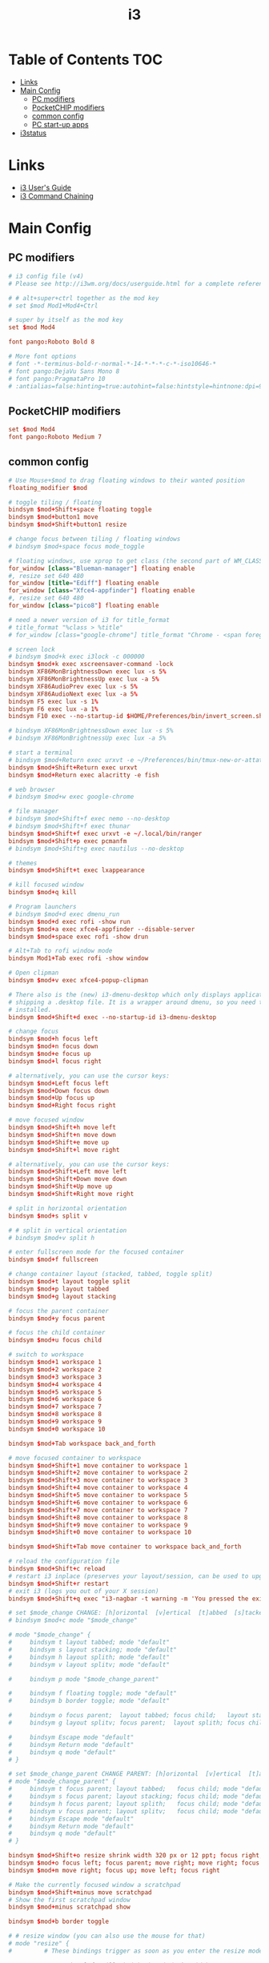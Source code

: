 #+TITLE: i3
#+STARTUP: content
#+PROPERTY: header-args :mkdirp yes

* Table of Contents                                                     :TOC:
 - [[#links][Links]]
 - [[#main-config][Main Config]]
   - [[#pc-modifiers][PC modifiers]]
   - [[#pocketchip-modifiers][PocketCHIP modifiers]]
   - [[#common-config][common config]]
   - [[#pc-start-up-apps][PC start-up apps]]
 - [[#i3status][i3status]]

* Links

 - [[http://i3wm.org/docs/userguide.html][i3 User's Guide]]
 - [[http://i3wm.org/docs/userguide.html#command_chaining][i3 Command Chaining]]

* Main Config

** PC modifiers

  #+BEGIN_SRC conf :tangle (if (not (string-match "chip" (shell-command-to-string "uname -a"))) "~/.i3/config" "no")
    # i3 config file (v4)
    # Please see http://i3wm.org/docs/userguide.html for a complete reference!

    # # alt+super+ctrl together as the mod key
    # set $mod Mod1+Mod4+Ctrl

    # super by itself as the mod key
    set $mod Mod4

    font pango:Roboto Bold 8

    # More font options
    # font -*-terminus-bold-r-normal-*-14-*-*-*-c-*-iso10646-*
    # font pango:DejaVu Sans Mono 8
    # font pango:PragmataPro 10
    # :antialias=false:hinting=true:autohint=false:hintstyle=hintnone:dpi=96
  #+END_SRC

** PocketCHIP modifiers

  #+BEGIN_SRC conf :tangle (if (string-match "chip" (shell-command-to-string "uname -a")) "~/.i3/config" "no")
    set $mod Mod4
    font pango:Roboto Medium 7
  #+END_SRC

** common config

  #+BEGIN_SRC conf :tangle ~/.i3/config
    # Use Mouse+$mod to drag floating windows to their wanted position
    floating_modifier $mod

    # toggle tiling / floating
    bindsym $mod+Shift+space floating toggle
    bindsym $mod+button1 move
    bindsym $mod+Shift+button1 resize

    # change focus between tiling / floating windows
    # bindsym $mod+space focus mode_toggle

    # floating windows, use xprop to get class (the second part of WM_CLASS) or use title=
    for_window [class="Blueman-manager"] floating enable
    #, resize set 640 480
    for_window [title="Ediff"] floating enable
    for_window [class="Xfce4-appfinder"] floating enable
    #, resize set 640 480
    for_window [class="pico8"] floating enable

    # need a newer version of i3 for title_format
    # title_format "%class > %title"
    # for_window [class="google-chrome"] title_format "Chrome - <span foreground='red'>%title</span>"

    # screen lock
    # bindsym $mod+k exec i3lock -c 000000
    bindsym $mod+k exec xscreensaver-command -lock
    bindsym XF86MonBrightnessDown exec lux -s 5%
    bindsym XF86MonBrightnessUp exec lux -a 5%
    bindsym XF86AudioPrev exec lux -s 5%
    bindsym XF86AudioNext exec lux -a 5%
    bindsym F5 exec lux -s 1%
    bindsym F6 exec lux -a 1%
    bindsym F10 exec --no-startup-id $HOME/Preferences/bin/invert_screen.sh

    # bindsym XF86MonBrightnessDown exec lux -s 5%
    # bindsym XF86MonBrightnessUp exec lux -a 5%

    # start a terminal
    # bindsym $mod+Return exec urxvt -e ~/Preferences/bin/tmux-new-or-attatch.sh
    bindsym $mod+Shift+Return exec urxvt
    bindsym $mod+Return exec alacritty -e fish

    # web browser
    # bindsym $mod+w exec google-chrome

    # file manager
    # bindsym $mod+Shift+f exec nemo --no-desktop
    # bindsym $mod+Shift+f exec thunar
    bindsym $mod+Shift+f exec urxvt -e ~/.local/bin/ranger
    bindsym $mod+Shift+p exec pcmanfm
    # bindsym $mod+Shift+g exec nautilus --no-desktop

    # themes
    bindsym $mod+Shift+t exec lxappearance

    # kill focused window
    bindsym $mod+q kill

    # Program launchers
    # bindsym $mod+d exec dmenu_run
    bindsym $mod+d exec rofi -show run
    bindsym $mod+a exec xfce4-appfinder --disable-server
    bindsym $mod+space exec rofi -show drun

    # Alt+Tab to rofi window mode
    bindsym Mod1+Tab exec rofi -show window

    # Open clipman
    bindsym $mod+v exec xfce4-popup-clipman

    # There also is the (new) i3-dmenu-desktop which only displays applications
    # shipping a .desktop file. It is a wrapper around dmenu, so you need that
    # installed.
    bindsym $mod+Shift+d exec --no-startup-id i3-dmenu-desktop

    # change focus
    bindsym $mod+h focus left
    bindsym $mod+n focus down
    bindsym $mod+e focus up
    bindsym $mod+l focus right

    # alternatively, you can use the cursor keys:
    bindsym $mod+Left focus left
    bindsym $mod+Down focus down
    bindsym $mod+Up focus up
    bindsym $mod+Right focus right

    # move focused window
    bindsym $mod+Shift+h move left
    bindsym $mod+Shift+n move down
    bindsym $mod+Shift+e move up
    bindsym $mod+Shift+l move right

    # alternatively, you can use the cursor keys:
    bindsym $mod+Shift+Left move left
    bindsym $mod+Shift+Down move down
    bindsym $mod+Shift+Up move up
    bindsym $mod+Shift+Right move right

    # split in horizontal orientation
    bindsym $mod+s split v

    # # split in vertical orientation
    # bindsym $mod+v split h

    # enter fullscreen mode for the focused container
    bindsym $mod+f fullscreen

    # change container layout (stacked, tabbed, toggle split)
    bindsym $mod+t layout toggle split
    bindsym $mod+p layout tabbed
    bindsym $mod+g layout stacking

    # focus the parent container
    bindsym $mod+y focus parent

    # focus the child container
    bindsym $mod+u focus child

    # switch to workspace
    bindsym $mod+1 workspace 1
    bindsym $mod+2 workspace 2
    bindsym $mod+3 workspace 3
    bindsym $mod+4 workspace 4
    bindsym $mod+5 workspace 5
    bindsym $mod+6 workspace 6
    bindsym $mod+7 workspace 7
    bindsym $mod+8 workspace 8
    bindsym $mod+9 workspace 9
    bindsym $mod+0 workspace 10

    bindsym $mod+Tab workspace back_and_forth

    # move focused container to workspace
    bindsym $mod+Shift+1 move container to workspace 1
    bindsym $mod+Shift+2 move container to workspace 2
    bindsym $mod+Shift+3 move container to workspace 3
    bindsym $mod+Shift+4 move container to workspace 4
    bindsym $mod+Shift+5 move container to workspace 5
    bindsym $mod+Shift+6 move container to workspace 6
    bindsym $mod+Shift+7 move container to workspace 7
    bindsym $mod+Shift+8 move container to workspace 8
    bindsym $mod+Shift+9 move container to workspace 9
    bindsym $mod+Shift+0 move container to workspace 10

    bindsym $mod+Shift+Tab move container to workspace back_and_forth

    # reload the configuration file
    bindsym $mod+Shift+c reload
    # restart i3 inplace (preserves your layout/session, can be used to upgrade i3)
    bindsym $mod+Shift+r restart
    # exit i3 (logs you out of your X session)
    bindsym $mod+Shift+q exec "i3-nagbar -t warning -m 'You pressed the exit shortcut. Do you really want to exit i3? This will end your X session.' -b 'Yes, exit i3' 'i3-msg exit'"

    # set $mode_change CHANGE: [h]orizontal  [v]ertical  [t]abbed  [s]tacked  [p]arent  [f]loat  [b]order  [g]rid  [o]nly
    # bindsym $mod+c mode "$mode_change"

    # mode "$mode_change" {
    #     bindsym t layout tabbed; mode "default"
    #     bindsym s layout stacking; mode "default"
    #     bindsym h layout splith; mode "default"
    #     bindsym v layout splitv; mode "default"

    #     bindsym p mode "$mode_change_parent"

    #     bindsym f floating toggle; mode "default"
    #     bindsym b border toggle; mode "default"

    #     bindsym o focus parent;  layout tabbed; focus child;   layout stacking; mode "default"
    #     bindsym g layout splitv; focus parent;  layout splith; focus child;     mode "default"

    #     bindsym Escape mode "default"
    #     bindsym Return mode "default"
    #     bindsym q mode "default"
    # }

    # set $mode_change_parent CHANGE PARENT: [h]orizontal  [v]ertical  [t]abbed  [s]tacked
    # mode "$mode_change_parent" {
    #     bindsym t focus parent; layout tabbed;   focus child; mode "default"
    #     bindsym s focus parent; layout stacking; focus child; mode "default"
    #     bindsym h focus parent; layout splith;   focus child; mode "default"
    #     bindsym v focus parent; layout splitv;   focus child; mode "default"
    #     bindsym Escape mode "default"
    #     bindsym Return mode "default"
    #     bindsym q mode "default"
    # }

    bindsym $mod+Shift+o resize shrink width 320 px or 12 ppt; focus right; resize grow width 320 px or 12 ppt; move right
    bindsym $mod+o focus left; focus parent; move right; move right; focus child; resize grow width 320 px or 12 ppt
    bindsym $mod+m move right; focus up; move left; focus right

    # Make the currently focused window a scratchpad
    bindsym $mod+Shift+minus move scratchpad
    # Show the first scratchpad window
    bindsym $mod+minus scratchpad show

    bindsym $mod+b border toggle

    # # resize window (you can also use the mouse for that)
    # mode "resize" {
    #         # These bindings trigger as soon as you enter the resize mode

    #         # Pressing left will shrink the window’s width.
    #         # Pressing right will grow the window’s width.
    #         # Pressing up will shrink the window’s height.
    #         # Pressing down will grow the window’s height.
    #         bindsym h resize shrink width 5 px or 5 ppt
    #         bindsym n resize grow height 5 px or 5 ppt
    #         bindsym e resize shrink height 5 px or 5 ppt
    #         bindsym l resize grow width 5 px or 5 ppt

    #         # same bindings, but for the arrow keys
    #         bindsym Left resize shrink width 5 px or 5 ppt
    #         bindsym Down resize grow height 5 px or 5 ppt
    #         bindsym Up resize shrink height 5 px or 5 ppt
    #         bindsym Right resize grow width 5 px or 5 ppt

    #         # back to normal: Enter or Escape or r
    #         bindsym Escape mode "default"
    #         bindsym Return mode "default"
    #         bindsym r mode "default"
    #         bindsym q mode "default"
    # }
    # bindsym $mod+r mode "resize"

    # Start i3bar to display a workspace bar (plus the system information i3status
    # finds out, if available)
    bar {
            status_command i3status
            position bottom
            separator_symbol "   "
            workspace_buttons yes
            tray_padding 2
            tray_output none
            colors {
                   background #25252d
                   statusline #5f676a
                   separator #969696
                   focused_workspace  #2196f3 #2196f3 #e7eaed
                   active_workspace   #e7eaed #e7eaed #3f51b5
                   inactive_workspace #e7eaed #e7eaed #969696
                   urgent_workspace   #e7eaed #ff9388 #e7eaed
                   binding_mode       #e7eaed #ff9388 #e7eaed
            }
    }

    # # Old Border Settings
    # # border style for new windows: normal or pixel <<size>>
    # # new_window normal
    # new_window pixel 1
    # # hide_edge_borders none|vertical|horizontal|both
    # hide_edge_borders none

    for_window [class="^.*"] border pixel 2

    # gaps inner 0
    # gaps outer 0
    # smart_gaps off

    # class                 border  backgr. text    indicator child_border
    # # numix chrome theme
    # client.focused          #2d2d2d #2d2d2d #00ffff #9575cd   #aa00ff
    # # last focused split
    # client.focused_inactive #424242 #424242 #969696 #292d2e   #222222
    # client.unfocused        #969696 #969696 #2d2d2d #484e50   #5f676a

    # # bright blue
    # # class                 border  backgr. text    indicator child_border
    # client.focused          #aae3fa #aae3fa #2196f3 #3f51b5   #FFFFFF
    # client.focused_inactive #FFFFFF #FFFFFF #37a4d6 #FFFFFF   #FFFFFF
    # client.unfocused        #FFFFFF #FFFFFF #EEEEEE #FFFFFF   #FFFFFF
    # client.urgent           #FFFFFF #ff9388 #ffffff #ff9388   #ff9388
    # client.background       #FFFFFF

    # # numix gray
    # # class                 border  backgr. text    indicator child_border
    # client.focused          #424242 #424242 #aae3fa #37a4d6   #424242
    # client.focused_inactive #2d2d2d #2d2d2d #37a4d6 #444444   #2d2d2d
    # client.unfocused        #2d2d2d #2d2d2d #777777 #444444   #2d2d2d
    # client.urgent           #2f343a #d64937 #ffffff #d64937   #d64937
    # client.background       #37474F

    # # numix blue
    # # class                 border  backgr. text    indicator child_border
    # client.focused          #37a4d6 #37a4d6 #2d2d2d #aae3fa   #37a4d6
    # client.focused_inactive #2d2d2d #2d2d2d #37a4d6 #444444   #2d2d2d
    # client.unfocused        #2d2d2d #2d2d2d #777777 #444444   #2d2d2d
    # client.urgent           #2f343a #d64937 #ffffff #d64937   #d64937
    # client.background       #37474F

    # # numix green
    # # class                 border  backgr. text    indicator child_border
    # client.focused          #0f9d58 #0f9d58 #2d2d2d #17f288   #0f9d58
    # client.focused_inactive #2d2d2d #2d2d2d #0f9d58 #444444   #2d2d2d
    # client.unfocused        #2d2d2d #2d2d2d #777777 #444444   #2d2d2d
    # client.urgent           #2f343a #d64937 #ffffff #d64937   #d64937
    # client.background       #37474F

    # # numix red
    # client.focused          #d64937 #d64937 #2d2d2d #ff9388   #d64937
    # client.focused_inactive #2d2d2d #2d2d2d #d64937 #444444   #2d2d2d
    # client.unfocused        #2d2d2d #2d2d2d #777777 #444444   #2d2d2d
    # client.urgent           #2f343a #ff3e2b #ffffff #ff3e2b   #ff3e2b
    # client.background       #37474F

    # Other Colors
    # bright blue
    # client.focused          #2196f3 #2196f3 #ffffff #9575cd   #aa00ff
    # client.focused_inactive #3f51b5 #3f51b5 #ffffff #484e50   #5f676a

    # # bright blue background matching default chrome theme
    # # class                 border  backgr. text    indicator child_border
    # # client.focused          #2196f3 #2196f3 #e7eaed #aa00ff   #2196f3
    # # client.focused          #5657f5 #5657f5 #e7eaed #aa00ff   #5657f5
    # client.focused          #0f9d58 #0f9d58 #e7eaed #17f288   #0f9d58
    # client.focused_inactive #e7eaed #e7eaed #0f9d58 #5f676a   #e7eaed
    # client.unfocused        #e7eaed #e7eaed #969696 #e7eaed   #e7eaed
    # client.urgent           #e7eaed #ff9388 #e7eaed #ff9388   #ff9388
    # client.background       #e7eaed

    # # Qogir-ubuntu: dark w/ text color highlight
    # # class                 border  backgr. text    indicator child_border
    # client.focused          #282a33 #282a33 #fb8441 #fb8441   #282a33
    # client.focused_inactive #282a33 #282a33 #7c828d #282a33   #282a33
    # client.unfocused        #282a33 #282a33 #7c828d #282a33   #282a33
    # client.urgent           #282a33 #282a33 #ef5350 #282a33   #282a33
    # client.background       #282a33

    # Qogir-manjaro: dark w/ text color highlight
    # class                 border  backgr. text    indicator child_border
    client.focused          #282a33 #282a33 #2eb398 #2eb398   #2eb398
    client.focused_inactive #282a33 #282a33 #7c828d #282a33   #282a33
    client.unfocused        #282a33 #282a33 #7c828d #282a33   #282a33
    client.urgent           #282a33 #282a33 #ef5350 #282a33   #282a33
    client.background       #282a33

    # # Qogir-theme orange: dark w/ text color highlight
    # # class                 border  backgr. text    indicator child_border
    # client.focused          #fb8441 #282a33 #fb8441 #fb8441   #fb8441
    # client.focused_inactive #282a33 #282a33 #bc693d #282a33   #282a33
    # client.unfocused        #282a33 #282a33 #7c828d #282a33   #282a33
    # client.urgent           #282a33 #282a33 #ef5350 #282a33   #282a33
    # client.background       #282a33

    # # Layan gray highlights
    # # class                 border  backgr. text    indicator child_border
    # client.focused          #969696 #969696 #25252d #aae3fa   #969696
    # client.focused_inactive #5f676a #5f676a #969696 #969696   #5f676a
    # client.unfocused        #25252d #25252d #969696 #25252d   #25252d
    # client.urgent           #25252d #ff9388 #25252d #ff9388   #ff9388
    # client.background       #25252d

    # # bright blue background
    # # class                 border  backgr. text    indicator child_border
    # client.focused          #2196f3 #2196f3 #f5f5f5 #aa00ff   #2196f3
    # client.focused_inactive #3f51b5 #3f51b5 #f5f5f5 #5f676a   #3f51b5
    # client.unfocused        #f5f5f5 #f5f5f5 #969696 #f5f5f5   #f5f5f5
    # client.urgent           #f5f5f5 #ff9388 #f5f5f5 #ff9388   #ff9388
    # client.background       #f5f5f5

    # # class                 border  backgr. text    indicator child_border
    # client.focused          #2196f3 #2196f3 #2d2d2d #aa00ff   #2196f3
    # client.focused_inactive #2d2d2d #2d2d2d #2196f3 #444444   #2d2d2d
    # client.unfocused        #2d2d2d #2d2d2d #777777 #444444   #2d2d2d
    # client.urgent           #2f343a #ff9388 #ffffff #ff9388   #ff9388
    # client.background       #37474F

    # # bright blue text w/ gray background
    # # class                 border  backgr. text    indicator child_border
    # client.focused          #cccccc #cccccc #2196f3 #aa00ff   #2196f3
    # client.focused_inactive #cccccc #cccccc #3f51b5 #5f676a   #3f51b5
    # client.unfocused        #f5f5f5 #f5f5f5 #969696 #f5f5f5   #f5f5f5
    # client.urgent           #f5f5f5 #ff9388 #f5f5f5 #ff9388   #ff9388
    # client.background       #f5f5f5

    # grayish
    # client.focused          #607d8b #607d8b #ffffff #9575cd   #aa00ff
    # client.focused_inactive #455a64 #455a64 #ffffff #484e50   #5f676a

    # flatui green/teal
    # client.focused          #1abc9c #1abc9c #ffffff #9575cd   #aa00ff
    # client.focused_inactive #8cddcd #8cddcd #ffffff #484e50   #5f676a

    # client.placeholder      #000000 #0c0c0c #ffffff #000000   #0c0c0c
  #+END_SRC

** PC start-up apps

  #+BEGIN_SRC conf :tangle (if (not (string-match "chip" (shell-command-to-string "uname -a"))) "~/.i3/config" "no")
    exec --no-startup-id xset r rate 200 30
    exec --no-startup-id feh --bg-fill $HOME/Pictures/autum.jpg

    # exec nm-applet
    # exec blueman-applet

    exec xfce4-clipman

    # exec cinnamon-settings-daemon # use lxappearance instead

    exec xscreensaver

    # exec --no-startup-id xinput set-prop "anthony’s trackpad" "Synaptics Two-Finger Scrolling" 1, 1
    # exec --no-startup-id xinput set-prop "anthony’s trackpad" "Synaptics Scrolling Distance" -156, -156
  #+END_SRC

* i3status

  #+NAME: interface
  #+BEGIN_SRC sh :cache yes
    ls /proc/sys/net/ipv4/conf/ | grep -v -E '(all|lo|default)' | head -n1
  #+END_SRC

  #+BEGIN_SRC conf :tangle ~/.i3status.conf :noweb tangle
    # i3status configuration file.
    # see "man i3status" for documentation.

    # It is important that this file is edited as UTF-8.
    # The following line should contain a sharp s:
    # ß
    # If the above line is not correctly displayed, fix your editor first!

    general {
            colors = true
            interval = 5
            markup = "pango"
    }

    # order += "disk /"
    # order += "run_watch DHCP"
    # order += "run_watch VPN"
    order += "wireless wlan0"
    order += "ethernet <<interface()>>"
    # order += "ipv6"
    # order += "battery 0"
    order += "load"
    order += "tztime local"

    wireless wlan0 {
            format_up = "wifi: (%quality at %essid) %ip"
            format_down = "wifi: down"
    }

    ethernet <<interface()>> {
            # if you use %speed, i3status requires root privileges
            format_up = "<<interface()>>: %ip (%speed)"
            format_down = "<<interface()>>: down"
    }

    battery 0 {
            format = "%status %percentage %remaining"
    }

    run_watch DHCP {
            pidfile = "/var/run/dhclient*.pid"
    }

    run_watch VPN {
            pidfile = "/var/run/vpnc/pid"
    }

    tztime local {
       format = "<span font_weight='bold' foreground='#aae3fa'>%time</span>"
       format_time = "📅 %Y-%m-%d  🕒 %H:%M"
    }
    # <span size='large'>📅</span> <span font_family='Roboto Light'>%A %B %d %Y</span>  <span size='large'>🕒</span> <span font_family='Roboto Medium'>%R</span>

    load {
            format = "%1min"
    }

    disk "/" {
            format = "%avail"
    }
  #+END_SRC


